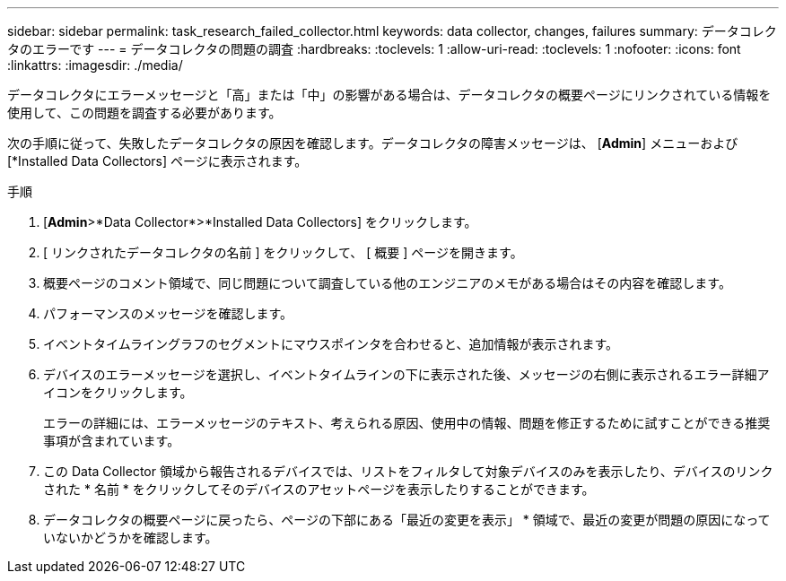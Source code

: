 ---
sidebar: sidebar 
permalink: task_research_failed_collector.html 
keywords: data collector, changes, failures 
summary: データコレクタのエラーです 
---
= データコレクタの問題の調査
:hardbreaks:
:toclevels: 1
:allow-uri-read: 
:toclevels: 1
:nofooter: 
:icons: font
:linkattrs: 
:imagesdir: ./media/


[role="lead"]
データコレクタにエラーメッセージと「高」または「中」の影響がある場合は、データコレクタの概要ページにリンクされている情報を使用して、この問題を調査する必要があります。

次の手順に従って、失敗したデータコレクタの原因を確認します。データコレクタの障害メッセージは、 [*Admin*] メニューおよび [*Installed Data Collectors] ページに表示されます。

.手順
. [*Admin*>*Data Collector*>*Installed Data Collectors] をクリックします。
. [ リンクされたデータコレクタの名前 ] をクリックして、 [ 概要 ] ページを開きます。
. 概要ページのコメント領域で、同じ問題について調査している他のエンジニアのメモがある場合はその内容を確認します。
. パフォーマンスのメッセージを確認します。
. イベントタイムライングラフのセグメントにマウスポインタを合わせると、追加情報が表示されます。
. デバイスのエラーメッセージを選択し、イベントタイムラインの下に表示された後、メッセージの右側に表示されるエラー詳細アイコンをクリックします。
+
エラーの詳細には、エラーメッセージのテキスト、考えられる原因、使用中の情報、問題を修正するために試すことができる推奨事項が含まれています。

. この Data Collector 領域から報告されるデバイスでは、リストをフィルタして対象デバイスのみを表示したり、デバイスのリンクされた * 名前 * をクリックしてそのデバイスのアセットページを表示したりすることができます。
. データコレクタの概要ページに戻ったら、ページの下部にある「最近の変更を表示」 * 領域で、最近の変更が問題の原因になっていないかどうかを確認します。

